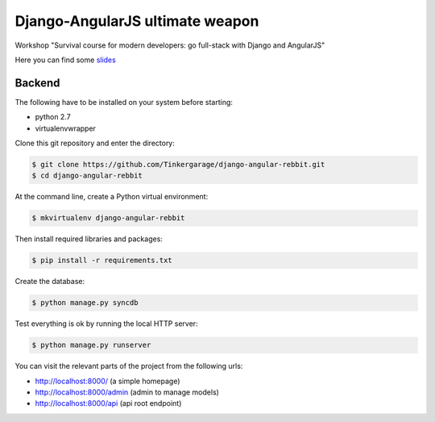 ================================
Django-AngularJS ultimate weapon
================================

Workshop "Survival course for modern developers: go full-stack with Django and AngularJS"

Here you can find some `slides`_

.. _slides: https://docs.google.com/presentation/d/1GZX2vFxMe_T-wYoztjKcTHr9trr8XedV4uDVZbVZHHA/edit?usp=sharing

Backend
-------

The following have to be installed on your system before starting:

* python 2.7
* virtualenvwrapper

Clone this git repository and enter the directory:

.. code-block:: bash

    $ git clone https://github.com/Tinkergarage/django-angular-rebbit.git
    $ cd django-angular-rebbit

At the command line, create a Python virtual environment:

.. code-block:: bash

    $ mkvirtualenv django-angular-rebbit

Then install required libraries and packages:

.. code-block:: bash

    $ pip install -r requirements.txt

Create the database:

.. code-block:: bash

    $ python manage.py syncdb

Test everything is ok by running the local HTTP server:

.. code-block:: bash

    $ python manage.py runserver

You can visit the relevant parts of the project from the following urls:

* http://localhost:8000/ (a simple homepage)
* http://localhost:8000/admin (admin to manage models)
* http://localhost:8000/api (api root endpoint)
